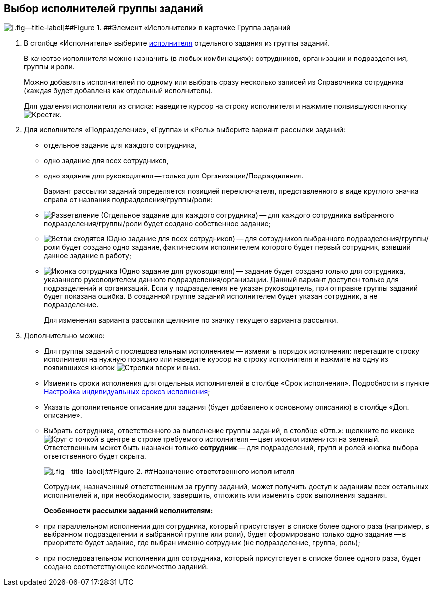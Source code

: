 
== Выбор исполнителей группы заданий

image::taskGroupPerformers.png[[.fig--title-label]##Figure 1. ##Элемент «Исполнители» в карточке Группа заданий]

. В столбце «Исполнитель» выберите xref:StaffDirectoryItems.adoc[исполнителя] отдельного задания из группы заданий.
+
В качестве исполнителя можно назначить (в любых комбинациях): сотрудников, организации и подразделения, группы и роли.
+
Можно добавлять исполнителей по одному или выбрать сразу несколько записей из Справочника сотрудника (каждая будет добавлена как отдельный исполнитель).
+
Для удаления исполнителя из списка: наведите курсор на строку исполнителя и нажмите появившуюся кнопку image:buttons/butt_delete_file.png[Крестик].
. Для исполнителя «Подразделение», «Группа» и «Роль» выберите вариант рассылки заданий:
+
* отдельное задание для каждого сотрудника,
* одно задание для всех сотрудников,
* одно задание для руководителя -- только для Организации/Подразделения.
+
Вариант рассылки заданий определяется позицией переключателя, представленного в виде круглого значка справа от названия подразделения/группы/роли:
+
* image:buttons/gt_mode_separate.png[Разветвление] (Отдельное задание для каждого сотрудника) -- для каждого сотрудника выбранного подразделения/группы/роли будет создано собственное задание;
* image:buttons/gt_mode_one.png[Ветви сходятся] (Одно задание для всех сотрудников) -- для сотрудников выбранного подразделения/группы/роли будет создано одно задание, фактическим исполнителем которого будет первый сотрудник, взявший данное задание в работу;
* image:buttons/gt_mode_manager.png[Иконка сотрудника] (Одно задание для руководителя) -- задание будет создано только для сотрудника, указанного руководителем данного подразделения/организации. Данный вариант доступен только для подразделений и организаций. Если у подразделения не указан руководитель, при отправке группы заданий будет показана ошибка. В созданной группе заданий исполнителем будет указан сотрудник, а не подразделение.
+
Для изменения варианта рассылки щелкните по значку текущего варианта рассылки.
. Дополнительно можно:
+
* Для группы заданий с последовательным исполнением -- изменить порядок исполнения: перетащите строку исполнителя на нужную позицию или наведите курсор на строку исполнителя и нажмите на одну из появившихся кнопок image:buttons/upDownArrows.png[Стрелки вверх и вниз].
* Изменить сроки исполнения для отдельных исполнителей в столбце «Срок исполнения». Подробности в пункте xref:ChangeTaskGroupIndividualDeadlines.adoc[Настройка индивидуальных сроков исполнения];
* Указать дополнительное описание для задания (будет добавлено к основному описанию) в столбце «Доп. описание».
* Выбрать сотрудника, ответственного за выполнение группы заданий, в столбце «Отв.»: щелкните по иконке image:buttons/bt_responsible.png[Круг с точкой в центре] в строке требуемого исполнителя -- цвет иконки изменится на зеленый. Ответственным может быть назначен только *сотрудник* -- для подразделений, групп и ролей кнопка выбора ответственного будет скрыта.
+
image::grtcard_create_make_responsible.png[[.fig--title-label]##Figure 2. ##Назначение ответственного исполнителя]
+
Сотрудник, назначенный ответственным за группу заданий, может получить доступ к заданиям всех остальных исполнителей и, при необходимости, завершить, отложить или изменить срок выполнения задания.
+
*Особенности рассылки заданий исполнителям:*

* при параллельном исполнении для сотрудника, который присутствует в списке более одного раза (например, в выбранном подразделении и выбранной группе или роли), будет сформировано только одно задание -- в приоритете будет задание, где выбран именно сотрудник (не подразделение, группа, роль);
* при последовательном исполнении для сотрудника, который присутствует в списке более одного раза, будет создано соответствующее количество заданий.
